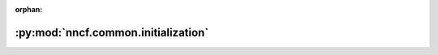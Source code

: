 :orphan:

:py:mod:`nncf.common.initialization`
====================================

.. py:module:: nncf.common.initialization


